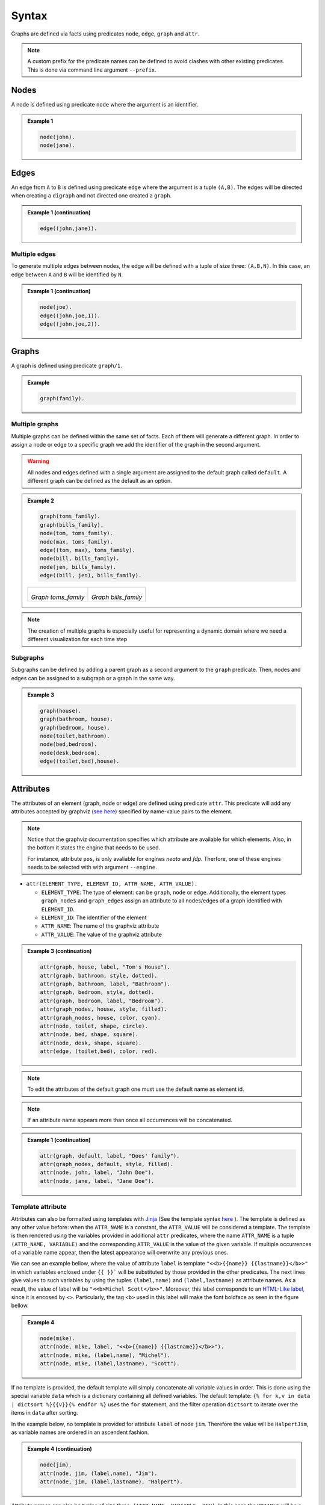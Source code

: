 Syntax
######

Graphs are defined via facts using predicates ``node``, ``edge``,
``graph`` and ``attr``. 


.. note:: 

    A custom prefix for the predicate names can be defined to avoid clashes with other existing predicates. 
    This is done via command line argument ``--prefix``.

Nodes
=====

A node is defined using predicate ``node`` where the argument is an
identifier.


.. admonition:: Example 1

    .. code:: prolog

        node(john).
        node(jane).

    .. figure:: ../../examples/doc/example1/example1.0.png

Edges
=====

An edge from ``A`` to ``B`` is defined using predicate ``edge``
where the argument is a tuple ``(A,B)``. The edges will be directed
when creating a ``digraph`` and not directed one created a ``graph``.

.. admonition:: Example 1 (continuation)

    .. code:: prolog

        edge((john,jane)).

    .. figure:: ../../examples/doc/example1/example1.1.png

Multiple edges
--------------

To generate multiple edges between nodes, the edge will be defined with a tuple of size three: ``(A,B,N)``.
In this case, an edge between ``A`` and ``B`` will be identified by ``N``.

.. admonition:: Example 1 (continuation)

    .. code:: prolog

        node(joe).
        edge((john,joe,1)).
        edge((john,joe,2)).

    .. figure:: ../../examples/doc/example1/example1.11.png

Graphs
======

A graph is defined using predicate ``graph/1``.

.. admonition:: Example

    .. code:: prolog

        graph(family).

Multiple graphs
---------------
    
Multiple graphs can be defined within the same set of facts.
Each of them will generate a different graph. In order to assign a
node or edge to a specific graph we add the identifier of the
graph in the second argument. 

.. warning:: All nodes and edges defined with a
    single argument are assigned to the default graph called
    ``default``. A different graph can be defined as the default as an option.

.. admonition:: Example 2

    .. code:: prolog

        graph(toms_family).
        graph(bills_family).
        node(tom, toms_family).
        node(max, toms_family).
        edge((tom, max), toms_family).
        node(bill, bills_family).
        node(jen, bills_family).
        edge((bill, jen), bills_family).

    .. list-table:: 

        * - .. figure:: ../../examples/doc/example2/toms_family.png

            *Graph toms_family*

          - .. figure:: ../../examples/doc/example2/bills_family.png
            
            *Graph bills_family*

.. note:: The creation of multiple graphs is especially useful for representing a dynamic domain where we need a different visualization for each time step


Subgraphs
---------

Subgraphs can be defined by adding a parent graph as a second
argument to the ``graph`` predicate. Then, nodes and edges can be assigned to a subgraph or a graph in the same way.

.. admonition:: Example 3

    .. code:: prolog

        graph(house).
        graph(bathroom, house).
        graph(bedroom, house).
        node(toilet,bathroom).
        node(bed,bedroom).
        node(desk,bedroom).
        edge((toilet,bed),house).

    .. figure:: ../../examples/doc/example3/house.png

Attributes
==========

The attributes of an element (graph, node or edge) are defined using
predicate ``attr``. This predicate will add any attributes accepted
by graphviz (`see here <https://graphviz.org/doc/info/attrs.html>`__)
specified by name-value pairs to the element.

.. note::

    Notice that the graphviz documentation specifies which attribute are available for which elements.
    Also, in the bottom it states the engine that needs to be used.
    
    For instance, attribute ``pos``, is only avaliable for engines `neato` and `fdp`.
    Therfore, one of these engines needs to be selected with with argument ``--engine``.


*  ``attr(ELEMENT_TYPE, ELEMENT_ID, ATTR_NAME, ATTR_VALUE).``

   * ``ELEMENT_TYPE``: The type of element: can be ``graph``,
     ``node`` or ``edge``. Additionally, the element types
     ``graph_nodes`` and ``graph_edges`` assign an attribute to all
     nodes/edges of a graph identified with ``ELEMENT_ID``.

   * ``ELEMENT_ID``: The identifier of the element
  
   * ``ATTR_NAME``: The name of the graphviz attribute
  
   * ``ATTR_VALUE``: The value of the graphviz attribute

.. admonition:: Example 3 (continuation)

    .. code:: prolog

        attr(graph, house, label, "Tom's House").
        attr(graph, bathroom, style, dotted).
        attr(graph, bathroom, label, "Bathroom").
        attr(graph, bedroom, style, dotted).
        attr(graph, bedroom, label, "Bedroom").
        attr(graph_nodes, house, style, filled).
        attr(graph_nodes, house, color, cyan).
        attr(node, toilet, shape, circle).
        attr(node, bed, shape, square).
        attr(node, desk, shape, square).
        attr(edge, (toilet,bed), color, red).

    .. figure:: ../../examples/doc/example3/house2.png


.. note:: To edit the attributes of the default graph one must use the default name as element id.

.. note:: If an attribute name appears more than once all occurrences will be concatenated.


.. admonition:: Example 1 (continuation)

    .. code:: prolog

        attr(graph, default, label, "Does' family").
        attr(graph_nodes, default, style, filled).
        attr(node, john, label, "John Doe").
        attr(node, jane, label, "Jane Doe").

    .. figure:: ../../examples/doc/example1/example1.2.png


Template attribute
------------------

Attributes can also be formatted using templates with `Jinja <https://jinja.palletsprojects.com/en/3.1.x/>`__ 
(See the template syntax `here <https://jinja.palletsprojects.com/en/3.1.x/templates/>`__ ). 
The template is defined as any other value before: when the ``ATTR_NAME`` is a constant, 
the ``ATTR_VALUE`` will be considered a template.
The template is then rendered using the variables provided in additional ``attr`` predicates, 
where the name ``ATTR_NAME`` is a tuple ``(ATTR_NAME, VARIABLE)`` 
and the corresponding ``ATTR_VALUE`` is the value of the given variable. 
If multiple occurrences of a variable name appear, then the latest appearance will overwrite any previous ones. 

We can see an example bellow, where the value of attribute ``label`` is template ``"<<b>{{name}} {{lastname}}</b>>"``
in which variables enclosed under ``{{ }}``` will be substituted by those provided in the other predicates. 
The next lines give values to such variables by using the tuples ``(label,name)`` and ``(label,lastname)`` as attribute names.
As a result, the value of label will be ``"<<b>Michel Scott</b>>"``.
Moreover, this label corresponds to an `HTML-Like label <https://graphviz.org/doc/info/shapes.html#html>`__, since it is encosed by ``<>``. 
Particularly, the tag ``<b>`` used in this label will make the font boldface as seen in the figure bellow.

.. admonition:: Example 4

    .. code:: prolog

        node(mike).
        attr(node, mike, label, "<<b>{{name}} {{lastname}}</b>>").
        attr(node, mike, (label,name), "Michel").
        attr(node, mike, (label,lastname), "Scott").

    .. figure:: ../../examples/doc/example4/example4-1.png


If no template is provided, the default template will simply concatenate all variable values in order. 
This is done using the special variable ``data`` which is a dictionary containing all defined variables. 
The default template: ``{% for k,v in data | dictsort %}{{v}}{% endfor %}`` uses the ``for`` statement,
and the filter operation ``dictsort`` to iterate over the items in ``data`` after sorting.

In the example below, no template is provided for attribute ``label`` of node ``jim``.
Therefore the value will be ``HalpertJim``, as variable names are ordered in an ascendent fashion.

.. admonition:: Example 4 (continuation)

    .. code:: prolog

        node(jim).
        attr(node, jim, (label,name), "Jim").
        attr(node, jim, (label,lastname), "Halpert").

    .. figure:: ../../examples/doc/example4/example4-2.png

Attribute names can also be tuples of size three: ``(ATTR_NAME, VARIABLE, KEY)``.
In this case the ``VRIABLE`` will be a dictionary where the key ``KEY`` has value  ``ATTR_VALUE``. 
In the example below, the variable ``name`` will have as value the dictionary ``{'first':'Pamela', 'second':'Morgan'}```.
This dictionary can then be accessed in the template using ``{{name['first']}}`` and ``{{name['second']}}``


.. admonition:: Example 4 (continuation)

    .. code:: prolog
        
        node(pam).
        attr(node, pam, label, "<{{name['first']}} {{name['second']}} <b>{{lastname}}</b>>").
        attr(node, pam, (label,name,first), "Pamela").
        attr(node, pam, (label,name,second), "Morgan").
        attr(node, pam, (label,lastname), "Beesly").

    .. figure:: ../../examples/doc/example4/example4-3.png

Similarly dictionary variables can be iterated in the template like the example below. 
In this case we iterate through the key-value pairs in ``name`` in no specific order. 

.. admonition:: Example 4 (continuation)

    .. code:: prolog
        
        node(angela).
        attr(node, angela, label, "<{% for k, n in name.items() %}{{n}} {% endfor %}<b>{{lastname}}</b>>").
        attr(node, angela, (label,name,1), "Angela").
        attr(node, angela, (label,name,2), "Noelle").
        attr(node, angela, (label,lastname), "Martin").

    .. figure:: ../../examples/doc/example4/example4-4.png


.. warning::

    Notice that if no attribute predicates with name ``(label,name,_)`` are provided, then the variable name will be undefined and the operation ``name.items()`` will throw an error. 
    To avoid this, one can add a statement in the template to use the empty dictionary as default value: ``{% set name = name|default({}) %}``

.. warning:: 

    All variable names are transformed into strings (unlike key names which keep their type).
    Although the variable names can be things other than strings, such as constants or tuples, these type of values wont be accessible in the template directly but through the ``data`` variable.
    For instance in predicate ``attr(node, n, (label,1), a)`` the variable ``1`` is assigned value ``a``.
    Notice that ``1`` is not really a variable that can be accessed via ``{{1}}`` since this would be the number 1 rather than the variable. 
    Therefore, these variables should be accessed via the ``data`` dictionary like ``{{data['1']}}``. 


.. note:: 

    Template strings might become large, however, in clingo one can not split a string into multiple lines. 
    To overcome the difficulty of working with single line strings, one can take advantage of the built in ``@concat`` :ref:`function <Clingo Utils>` to separate the template into multiple arguments in multiple lines. 

